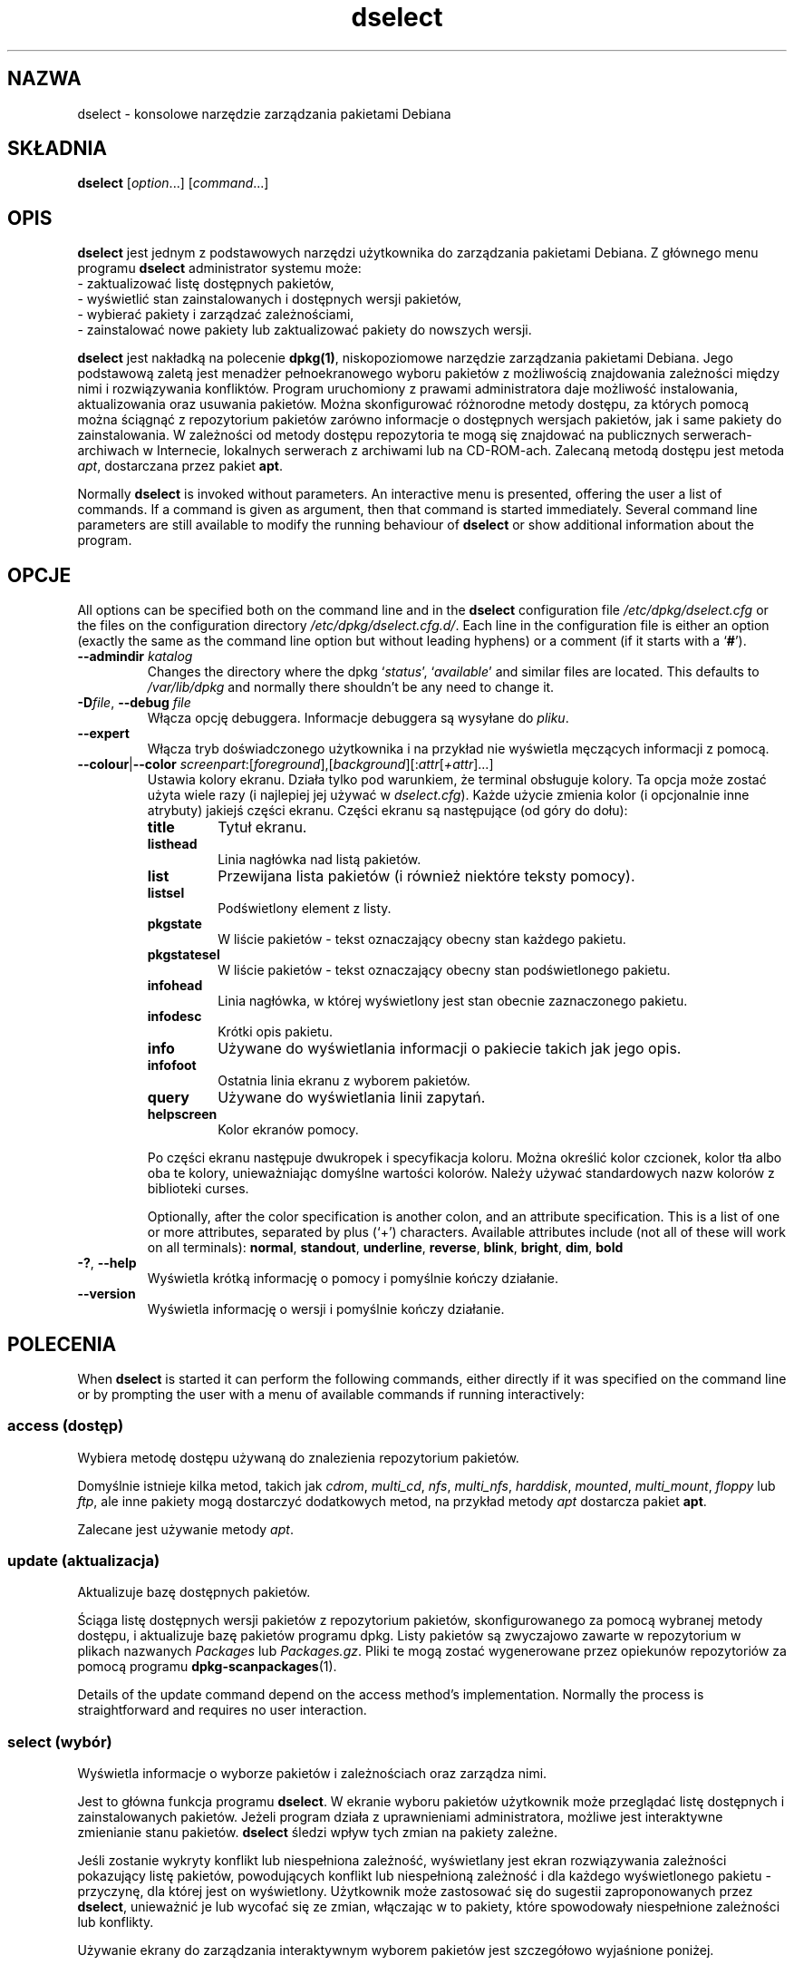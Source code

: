 .\" dselect manual page - dselect(1)
.\"
.\" Copyright © 1995 Juho Vuori <javuori@cc.helsinki.fi>
.\" Copyright © 2000 Josip Rodin
.\" Copyright © 2001 Joost Kooij
.\" Copyright © 2001 Wichert Akkerman <wakkerma@debian.org>
.\" Copyright © 2010-2015 Guillem Jover <guillem@debian.org>
.\"
.\" This is free software; you can redistribute it and/or modify
.\" it under the terms of the GNU General Public License as published by
.\" the Free Software Foundation; either version 2 of the License, or
.\" (at your option) any later version.
.\"
.\" This is distributed in the hope that it will be useful,
.\" but WITHOUT ANY WARRANTY; without even the implied warranty of
.\" MERCHANTABILITY or FITNESS FOR A PARTICULAR PURPOSE.  See the
.\" GNU General Public License for more details.
.\"
.\" You should have received a copy of the GNU General Public License
.\" along with this program.  If not, see <https://www.gnu.org/licenses/>.
.
.\"*******************************************************************
.\"
.\" This file was generated with po4a. Translate the source file.
.\"
.\"*******************************************************************
.TH dselect 1 2014\-08\-11 "Projekt Debian" Debian
.SH NAZWA
dselect \- konsolowe narzędzie zarządzania pakietami Debiana
.
.SH SKŁADNIA
\fBdselect\fP [\fIoption\fP...] [\fIcommand\fP...]
.
.SH OPIS
\fBdselect\fP
jest jednym z podstawowych narzędzi użytkownika do zarządzania
pakietami Debiana. Z głównego menu programu \fBdselect\fP administrator systemu może:
 \- zaktualizować listę dostępnych pakietów,
 \- wyświetlić stan zainstalowanych i dostępnych wersji pakietów,
 \- wybierać pakiety i zarządzać zależnościami,
 \- zainstalować nowe pakiety lub zaktualizować pakiety do nowszych wersji.
.PP
\fBdselect\fP jest nakładką na polecenie \fBdpkg(1)\fP, niskopoziomowe narzędzie
zarządzania pakietami Debiana. Jego podstawową zaletą jest menadżer
pełnoekranowego wyboru pakietów z możliwością znajdowania zależności między
nimi i rozwiązywania konfliktów. Program uruchomiony z prawami
administratora daje możliwość instalowania, aktualizowania oraz usuwania
pakietów. Można skonfigurować różnorodne metody dostępu, za których pomocą
można ściągnąć z repozytorium pakietów zarówno informacje o dostępnych
wersjach pakietów, jak i same pakiety do zainstalowania. W zależności od
metody dostępu repozytoria te mogą się znajdować na publicznych
serwerach\-archiwach w Internecie, lokalnych serwerach z archiwami lub na
CD\-ROM\-ach. Zalecaną metodą dostępu jest metoda \fIapt\fP, dostarczana przez
pakiet \fBapt\fP.
.PP
Normally \fBdselect\fP is invoked without parameters. An interactive menu is
presented, offering the user a list of commands. If a command is given as
argument, then that command is started immediately. Several command line
parameters are still available to modify the running behaviour of \fBdselect\fP
or show additional information about the program.
.
.SH OPCJE
All options can be specified both on the command line and in the \fBdselect\fP
configuration file \fI/etc/dpkg/dselect.cfg\fP or the files on the
configuration directory \fI/etc/dpkg/dselect.cfg.d/\fP. Each line in the
configuration file is either an option (exactly the same as the command line
option but without leading hyphens) or a comment (if it starts with a
\(oq\fB#\fP\(cq).
.br
.TP 
\fB\-\-admindir\fP\fI katalog\fP
Changes the directory where the dpkg \(oq\fIstatus\fP\(cq, \(oq\fIavailable\fP\(cq
and similar files are located.  This defaults to \fI/var/lib/dpkg\fP and
normally there shouldn't be any need to change it.
.TP 
\fB\-D\fP\fIfile\fP, \fB\-\-debug\fP \fIfile\fP
Włącza opcję debuggera. Informacje debuggera są wysyłane do \fIpliku\fP.
.TP 
\fB\-\-expert\fP
Włącza tryb doświadczonego użytkownika i na przykład nie wyświetla męczących
informacji z pomocą.
.TP 
\fB\-\-colour\fP|\fB\-\-color\fP \fIscreenpart\fP:[\fIforeground\fP],[\fIbackground\fP][:\fIattr\fP[\fI+attr\fP]...]
Ustawia kolory ekranu. Działa tylko pod warunkiem, że terminal obsługuje
kolory. Ta opcja może zostać użyta wiele razy (i najlepiej jej używać w
\fIdselect.cfg\fP). Każde użycie zmienia kolor (i opcjonalnie inne atrybuty)
jakiejś części ekranu. Części ekranu są następujące (od góry do dołu):
.RS
.TP 
\fBtitle\fP
Tytuł ekranu.
.TP 
\fBlisthead\fP
Linia nagłówka nad listą pakietów.
.TP 
\fBlist\fP
Przewijana lista pakietów (i również niektóre teksty pomocy).
.TP 
\fBlistsel\fP
Podświetlony element z listy.
.TP 
\fBpkgstate\fP
W liście pakietów \- tekst oznaczający obecny stan każdego pakietu.
.TP 
\fBpkgstatesel\fP
W liście pakietów \- tekst oznaczający obecny stan podświetlonego pakietu.
.TP 
\fBinfohead\fP
Linia nagłówka, w której wyświetlony jest stan obecnie zaznaczonego pakietu.
.TP 
\fBinfodesc\fP
Krótki opis pakietu.
.TP 
\fBinfo\fP
Używane do wyświetlania informacji o pakiecie takich jak jego opis.
.TP 
\fBinfofoot\fP
Ostatnia linia ekranu z wyborem pakietów.
.TP 
\fBquery\fP
Używane do wyświetlania linii zapytań.
.TP 
\fBhelpscreen\fP
Kolor ekranów pomocy.
.RE
.IP
Po części ekranu następuje dwukropek i specyfikacja koloru. Można określić
kolor czcionek, kolor tła albo oba te kolory, unieważniając domyślne
wartości kolorów. Należy używać standardowych nazw kolorów z biblioteki
curses.
.IP
Optionally, after the color specification is another colon, and an attribute
specification. This is a list of one or more attributes, separated by plus
(\(oq+\(cq) characters.  Available attributes include (not all of these will
work on all terminals): \fBnormal\fP, \fBstandout\fP, \fBunderline\fP, \fBreverse\fP,
\fBblink\fP, \fBbright\fP, \fBdim\fP, \fBbold\fP
.TP 
\fB\-?\fP, \fB\-\-help\fP
Wyświetla krótką informację o pomocy i pomyślnie kończy działanie.
.TP 
\fB\-\-version\fP
Wyświetla informację o wersji i pomyślnie kończy działanie.
.
.SH POLECENIA
When \fBdselect\fP is started it can perform the following commands, either
directly if it was specified on the command line or by prompting the user
with a menu of available commands if running interactively:
.SS "access (dostęp)"
Wybiera metodę dostępu używaną do znalezienia repozytorium pakietów.
.sp
Domyślnie istnieje kilka metod, takich jak \fIcdrom\fP, \fImulti_cd\fP, \fInfs\fP,
\fImulti_nfs\fP, \fIharddisk\fP, \fImounted\fP, \fImulti_mount\fP, \fIfloppy\fP lub \fIftp\fP,
ale inne pakiety mogą dostarczyć dodatkowych metod, na przykład metody
\fIapt\fP dostarcza pakiet \fBapt\fP.
.sp
Zalecane jest używanie metody \fIapt\fP.
.sp
.SS "update (aktualizacja)"
Aktualizuje bazę dostępnych pakietów.
.sp
Ściąga listę dostępnych wersji pakietów z repozytorium pakietów,
skonfigurowanego za pomocą wybranej metody dostępu, i aktualizuje bazę
pakietów programu dpkg. Listy pakietów są zwyczajowo zawarte w repozytorium
w plikach nazwanych \fIPackages\fP lub \fIPackages.gz\fP. Pliki te mogą zostać
wygenerowane przez opiekunów repozytoriów za pomocą programu
\fBdpkg\-scanpackages\fP(1).
.sp
Details of the update command depend on the access method's implementation.
Normally the process is straightforward and requires no user interaction.
.sp
.SS "select (wybór)"
Wyświetla informacje o wyborze pakietów i zależnościach oraz zarządza nimi.
.sp
Jest to główna funkcja programu \fBdselect\fP. W ekranie wyboru pakietów
użytkownik może przeglądać listę dostępnych i zainstalowanych
pakietów. Jeżeli program działa z uprawnieniami administratora, możliwe jest
interaktywne zmienianie stanu pakietów. \fBdselect\fP śledzi wpływ tych zmian
na pakiety zależne.
.sp
Jeśli zostanie wykryty konflikt lub niespełniona zależność, wyświetlany jest
ekran rozwiązywania zależności pokazujący listę pakietów, powodujących
konflikt lub niespełnioną zależność i dla każdego wyświetlonego pakietu \-
przyczynę, dla której jest on wyświetlony. Użytkownik może zastosować się do
sugestii zaproponowanych przez \fBdselect\fP, unieważnić je lub wycofać się ze
zmian, włączając w to pakiety, które spowodowały niespełnione zależności lub
konflikty.
.sp
Używanie ekrany do zarządzania interaktywnym wyborem pakietów jest
szczegółowo wyjaśnione poniżej.
.sp
.SS "install (instalacja)"
Instaluje wybrane pakiety.
.sp
Za pomocą skonfigurowanej metody dostępu zostaną z odpowiednich repozytoriów
pobrane pakiety do zainstalowania lub zaktualizowania za pomocą programu
\fBdpkg\fP. Zależnie od implementacji tej metody dostępu, pakiety mogą zostać
pobrane wcześniej \- przed instalacją \- lub wtedy, gdy będą
potrzebne. Niektóre metody dostępu również usuwają pakiety zaznaczone do
usunięcia.
.sp
Jeżeli podczas instalacji wystąpi błąd, poleca się uruchomienie akcji
install jeszcze raz. W większości przypadków, problemy same znikną lub
zostaną rozwiązane. Jeśli problem pozostaje lub przeprowadzona instalacja
była nieprawidłowa, prosimy o zbadanie przyczyn problemu i okoliczności jego
wystąpienia i o wysłanie reportu o błędzie do systemu śledzenia błędów
Debiana. Instrukcje, jak to zrobić, można znaleźć pod adresem
https://bugs.debian.org/ albo w dokumentacji programów \fBbug\fP(1) lub
\fBreportbug\fP(1), jeżeli są zainstalowane.
.sp
Details of the install command depend on the access method's
implementation.  The user's attention and input may be required during
installation, configuration or removal of packages. This depends on the
maintainer scripts in the package. Some packages make use of the
\fBdebconf\fP(1)  library, allowing for more flexible or even automated
installation setups.
.sp
.SS "config (konfigurowanie)"
Konfiguruje wszystkie pakiety poprzednio zainstalowane, ale nie do końca
skonfigurowane.
.sp
.SS "remove (usuwanie)"
Usuwa lub czyści te zainstalowane pakiety, które są zaznaczone do usunięcia.
.sp
.SS "quit (wyjście)"
Quit \fBdselect\fP.
.sp
Wychodzi z programu z zerowym kodem błędu (pomyślnie).
.sp
.
.SH "PACKAGE SELECTIONS MANAGEMENT"
.sp
.SS Wstęp
.sp
\fBdselect\fP directly exposes the administrator to some of the complexities
involved with managing large sets of packages with many
interdependencies. For a user who is unfamiliar with the concepts and the
ways of the debian package management system, it can be quite
overwhelming. Although \fBdselect\fP is aimed at easing package management and
administration, it is only instrumental in doing so and can not be assumed
to be a sufficient substitute for administrator skill and understanding. The
user is required to be familiar with the concepts underlying the Debian
packaging system.  In case of doubt, consult the \fBdpkg\fP(1) manpage and the
distribution policy.
.sp
Unless \fBdselect\fP is run in expert or immediate mode, a help screen is first
displayed when choosing this command from the menu. The user is \fIstrongly\fP
advised to study all of the information presented in the online help
screens, when one pops up.  The online help screens can at any time be
invoked with the \(oq\fB?\fP\(cq key.
.sp
.SS "Układ ekranu"
.sp
Ekran wyboru pakietów domyślnie podzielony jest na górną i dolną połowę. W
górnej połowie wyświetlona jest lista pakietów. Za pomocą paska wyboru można
wybrać pojedynczy pakiet lub grupę pakietów, przez zaznaczenie nagłówka
grupy pakietów. W dolnej połowie ekranu pokazane są szczegółowe informacje
na temat pakietu obecnie wybranego w górnej połowie ekranu. Typ tych
informacji może być różny.
.sp
Pressing the \(oq\fBI\fP\(cq key toggles a full\-screen display of the packages
list, an enlarged view of the package details, or the equally split screen.
.sp
.SS "Widok szczegółowych informacji o pakiecie"
.sp
The package details view by default shows the extended package description
for the package that is currently selected in the packages status list.
The type of detail can be toggled by pressing the \(oq\fBi\fP\(cq key.
This alternates between:
 \- the extended description
 \- the control information for the installed version
 \- the control information for the available version
.sp
Ekran rozwiązywania zależności daje także możliwość podejrzenia określonych
niespełnionych zależności bądź konfliktów związanych z pakietem, tj. tych
zależności, które spowodowały wylistowanie tego pakietu.
.sp
.SS "Lista stanów pakietów"
.sp
W głównym ekranie wyboru pakietów wyświetlona jest lista wszystkich pakietów
znanych systemowi zarządzania pakietami Debiana. Są to zarówno pakiety
zainstalowane w systemie, jak i pakiety zawarte w bazie dostępnych pakietów.
.sp
For every package, the list shows the package's status, priority, section,
installed and available architecture, installed and available versions, the
package name and its short description, all in one line.  By pressing the
\(oq\fBA\fP\(cq key, the display of the installed and available architecture
can be toggled between on an off.  By pressing the \(oq\fBV\fP\(cq key, the
display of the installed and available version can be toggled between on an
off.  By pressing the \(oq\fBv\fP\(cq key, the package status display is
toggled between verbose and shorthand.  Shorthand display is the default.
.sp
Na skrócony opis stanu pakietu składają się cztery części: flaga błędu,
która normalnie powinna być czysta, obecny stan zainstalowania pakietu,
poprzedni stan wyboru pakietu oraz obecny stan wyboru pakietu. Dwie pierwsze
części są związane z obecnym stanem pakietu, kolejne dwie \- związane z
wyborami dokonanymi przez użytkownika.
.sp
Oznaczenia używane w skróconym opisie stanu pakietu są następujące:
 Flaga błędu:
  \fIpusty\fP   bez błędu;
  \fBR\fP       poważny błąd, pakiet wymaga reinstalacji;
 Stan instalacji:
  \fIpusty\fP   nie zainstalowany;
  \fB*\fP       w pełni zainstalowany i skonfigurowany;
  \fB\-\fP       nie zainstalowany, ale mogły pozostać pliki konfiguracyjne;
  \fBU\fP       rozpakowany, ale jeszcze nie skonfigurowany;
  \fBC\fP       w połowie skonfigurowany (wystąpił błąd);
  \fBI\fP       w połowie zainstalowany (wystąpił błąd).
 Obecne i żądane wybory:
  \fB*\fP       zaznaczony do zainstalowania lub zaktualizowania;
  \fB\-\fP       zaznaczony do usunięcia z pozostawieniem plików konfig.;
  \fB=\fP       wstrzymany: pakiet nie będzie przetwarzany;
  \fB_\fP       zaznaczony do usunięcia i wyczyszczenia plików konfig.;
  \fBn\fP       pakiet jest nowy i jeszcze nie był znaczony.
.sp
.SS "Przesuwanie kursora i ekranu"
.sp
Ekran wyboru pakietów oraz ekran rozwiązywania zależności można przesuwać
używając poleceń przypisanych do następujących klawiszy:
.br
  \fBp, Up, k\fP           przesunięcie paska kursora w górę
  \fBn, Down, j\fP         przesunięcie paska kursora w dół
  \fBP, Pgup, Backspace\fP przesunięcie listy 1 stronę w górę
  \fBN, Pgdn, Space\fP     przesunięcie listy 1 stronę w dół
  \fB^p\fP                 przesunięcie listy 1 linię w górę
  \fB^n\fP                 przesunięcie listy 1 linię w dół
  \fBt, Home\fP            skok na początek listy
  \fBe, End\fP             skok na koniec listy
  \fBu\fP                  przesunięcie informacji 1 stronę w górę
  \fBd\fP                  przesunięcie informacji 1 stronę w dół
  \fB^u\fP                 przesunięcie informacji 1 linię w górę
  \fB^d\fP                 przesunięcie informacji 1 linię w dół
  \fBB, Left\-arrow\fP      przesunięcie ekranu o 1/3 ekranu w lewo
  \fBF, Right\-arrow\fP     przesunięcie ekranu o 1/3 ekranu w prawo
  \fB^b\fP                 przesunięcie ekranu o 1 znak w lewo
  \fB^f\fP                 przesunięcie ekranu o 1 znak w prawo
.sp
.SS "Wyszukiwanie i sortowanie"
.sp
The list of packages can be searched by package name. This is done by
pressing \(oq\fB/\fP\(cq, and typing a simple search string. The string is
interpreted as a \fBregex\fP(7)  regular expression.  If you add \(oq\fB/d\fP\(cq
to the search expression, dselect will also search in descriptions.  If you
add \(oq\fB/i\fP\(cq the search will be case insensitive.  You may combine
these two suffixes like this: \(oq\fB/id\fP\(cq.  Repeated searching is
accomplished by repeatedly pressing the \(oq\fBn\fP\(cq or \(oq\fB\e\fP\(cq keys,
until the wanted package is found.  If the search reaches the bottom of the
list, it wraps to the top and continues searching from there.
.sp
The list sort order can be varied by pressing
the \(oq\fBo\fP\(cq and \(oq\fBO\fP\(cq keys repeatedly.
The following nine sort orderings can be selected:
 alphabet          available           status
 priority+section  available+priority  status+priority
 section+priority  available+section   status+section
.br
Tam gdzie nie jest to powyżej wyraźnie powiedziane, porządek alfabetyczny
jest używany jako klucz podwyszukiwania.
.sp
.SS "Zmienianie wyboru pakietów"
.sp
Żądany stan wyboru indywidualnych pakietów można zmienić
za pomocą następujących poleceń:
  \fB+, Insert\fP    instalacja lub aktualizacja
  \fB=, H\fP         wstrzymanie pakietu w obecnym stanie i wersji
  \fB:, G\fP         zaprzestanie wstrzymania: aktualizacja pakietu lub pozostawienie go jako niezainstalowanego
  \fB\-, Delete\fP    usunięcie, ale z zostawieniem plików konfiguracyjnych
  \fB_\fP            usunięcie z wyczyszczeniem plików konfiguracyjnych
.sp
Kiedy w wyniku zmian powstają jedna lub więcej niespełnionych zależności
albo konflikty, \fBdselect\fP wyświetla użytkownikowi ekran rozwiązywania
zależności. Będzie on objaśniony nieco później.
.sp
Powyższe polecenia można zastosować również do grup pakietów \- przez
ustawienie paska kursora na nagłówku grupy. Sposób grupowania pakietów
zależy od ustawień sortowania listy pakietów.
.sp
Należy zachować należytą ostrożność, zmieniając duże grupy pakietów,
ponieważ może to oznaczać natychmiastowe utworzenie dużej liczby
niespełnionych zależności i konfliktów, bardzo trudnej do rozwiązania. W
praktyce tylko operacje wstrzymania i zaprzestania wstrzymania są użyteczne
w odniesieniu do grup pakietów.
.sp
.SS "Rozwiązywanie zależności i konfliktów"
.sp
Kiedy w wyniku zmian powstają jedna lub więcej niespełnionych zależności
albo konflikty, \fBdselect\fP wyświetla użytkownikowi ekran rozwiązywania
zależności. Najpierw, jednakże, wyświetlany jest ekran pomocy.
.sp
W górnej połowie ekranu rozwiązywania zależności wyświetlone są wszystkie te
pakiety, które w wyniku zastosowania żądanych przez użytkownika zmian
miałyby niespełnione zależności albo konflikty, oraz wszystkie te pakiety,
których instalacja spełniłaby któreś z tych zależności, lub których
usunięcie rozwiązałoby konflikty. W dolnej połowie wyświetlone są te
zależności lub konflikty, które spowodowały, że obecnie wybrany pakiet
został umieszczony na liście.
.sp
Wyświetlając początkową podlistę pakietów, \fBdselect\fP mógł ustawić już pewne
żądane wybory niektórych spośród wylistowanych pakietów, w celu rozwiązania
zależności lub konfliktów, które były przyczyną wyświetlenia ekranu
rozwiązywania zależności. Zazwyczaj najlepszym wyjściem jest zastosowanie
się do sugestii zrobionych przez \fBdselect\fP.
.sp
The listed packages' selection state may be reverted to the original
settings, as they were before the unresolved depends or conflicts were
created, by pressing the \(oq\fBR\fP\(cq key.  By pressing the \(oq\fBD\fP\(cq
key, the automatic suggestions are reset, but the change that caused the
dependency resolution screen to be prompted is kept as requested.  Finally,
by pressing \(oq\fBU\fP\(cq, the selections are again set to the automatic
suggestion values.
.sp
.SS "Ustanawianie żądanych wyborów pakietów"
.sp
Po naciśnięciu klawisza \fBenter\fP, obecnie wyświetlony zbiór wyborów zostaje
zaakceptowany. Jeżeli \fBdselect\fP nie wykryje niespełnionych zależności
powstałych w wyniku zaakceptowania żądanych wyborów, to zostaną one
ustawione. Jednakże, jeżeli będą nierozwiązane zależności, to \fBdselect\fP
ponownie wyświetli ekran rozwiązywania zależności.
.sp
To alter a set of selections that creates unresolved depends or conflicts
and forcing \fBdselect\fP to accept it, press the \(oq\fBQ\fP\(cq key. This sets
the selections as specified by the user, unconditionally. Generally, don't
do this unless you've read the fine print.
.sp
The opposite effect, to back out any selections change requests and go back
to the previous list of selections, is attained by pressing the \(oq\fBX\fP\(cq
or \fBescape\fP keys. By repeatedly pressing these keys, any possibly
detrimental changes to the requested package selections can be backed out
completely to the last established settings.
.sp
If you mistakenly establish some settings and wish to revert all the
selections to what is currently installed on the system, press the
\(oq\fBC\fP\(cq key.  This is somewhat similar to using the unhold command on
all packages, but provides a more obvious panic button in cases where the
user pressed \fBenter\fP by accident.
.sp
.
.SH "KOD WYJŚCIA"
.TP 
\fB0\fP
The requested command was successfully performed.
.TP 
\fB2\fP
Fatal or unrecoverable error due to invalid command\-line usage, or
interactions with the system, such as accesses to the database, memory
allocations, etc.
.
.SH ŚRODOWISKO
.TP 
\fBHOME\fP
Jeśli ustawiona, \fBdselect\fP będzie jej używał jako katalogu z którego
odczyta plik konfiguracyjny użytkownika.
.
.SH BŁĘDY
Dla nowych użytkowników, \fBdselect\fP może być trudny do opanowania. Podobno
zmusza do płaczu nawet wytrawnych współtwórców jądra Linuksa.
.sp
Dokumentacja jest wybrakowana.
.sp
Brak opcji "pomoc" w głównym menu.
.sp
Nie można ograniczyć listy dostępnych pakietów.
.sp
Wbudowane metody dostępu nie są zgodne z obecnymi standardami
jakości. Należy używać metody apt, która nie tylko nie jest zepsuta, ale
także jest o wiele bardziej elastyczna niż metody wbudowane.
.
.SH "ZOBACZ TAKŻE"
\fBdpkg\fP(1), \fBapt\-get\fP(8), \fBsources.list\fP(5), \fBdeb\fP(5).
.SH TŁUMACZE
Piotr Roszatycki <dexter@debian.org>, 1999
.br
Bartosz Feński <fenio@debian.org>, 2004-2005
.br
Robert Luberda <robert@debian.org>, 2006-2008
.br
Wiktor Wandachowicz <siryes@gmail.com>, 2008
.br
Michał Kułach <michal.kulach@gmail.com>, 2012
